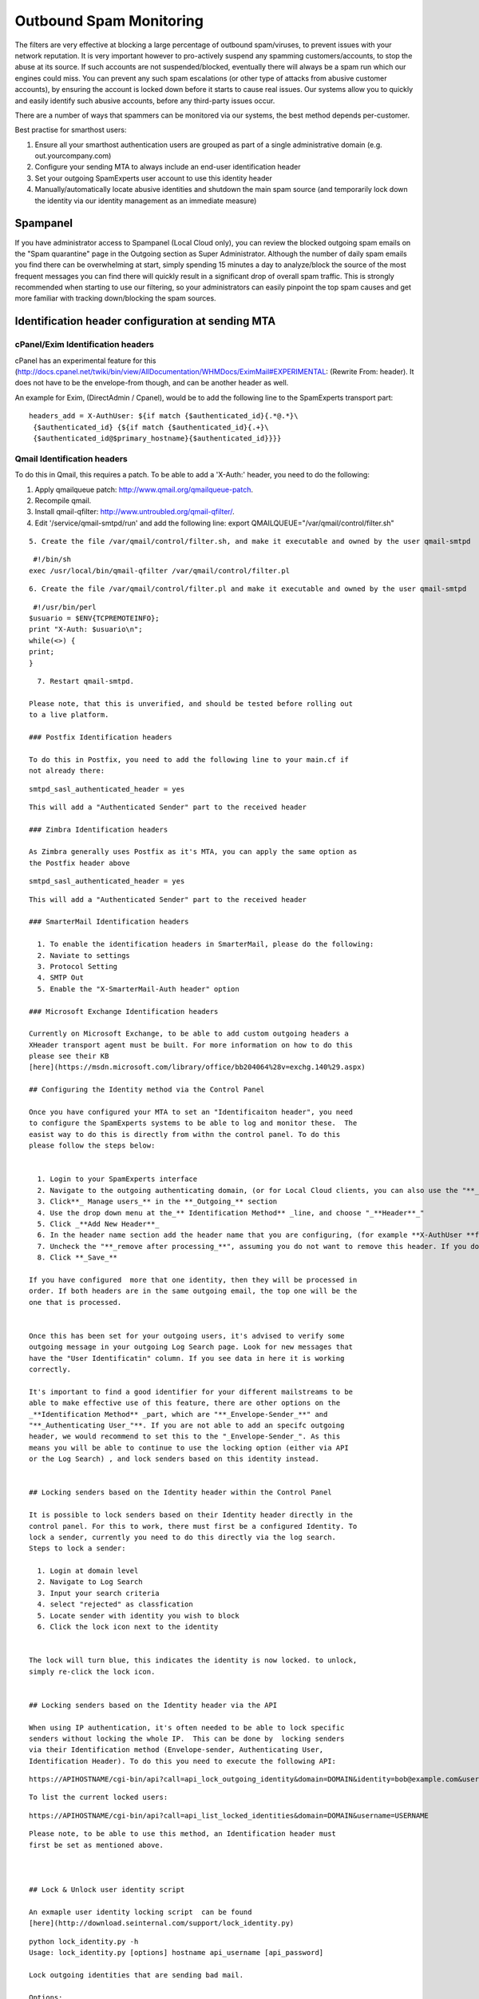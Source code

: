 .. _5-Outbound-Spam-Monitoring:

Outbound Spam Monitoring
========================

The filters are very effective at blocking a large percentage of
outbound spam/viruses, to prevent issues with your network reputation.
It is very important however to pro-actively suspend any spamming
customers/accounts, to stop the abuse at its source. If such accounts
are not suspended/blocked, eventually there will always be a spam run
which our engines could miss. You can prevent any such spam escalations
(or other type of attacks from abusive customer accounts), by ensuring
the account is locked down before it starts to cause real issues. Our
systems allow you to quickly and easily identify such abusive accounts,
before any third-party issues occur.

There are a number of ways that spammers can be monitored via our
systems, the best method depends per-customer.

Best practise for smarthost users:

1. Ensure all your smarthost authentication users are grouped as part of
   a single administrative domain (e.g. out.yourcompany.com)
2. Configure your sending MTA to always include an end-user
   identification header
3. Set your outgoing SpamExperts user account to use this identity
   header
4. Manually/automatically locate abusive identities and shutdown the
   main spam source (and temporarily lock down the identity via our
   identity management as an immediate measure)

Spampanel
---------

If you have administrator access to Spampanel (Local Cloud only), you
can review the blocked outgoing spam emails on the "Spam quarantine"
page in the Outgoing section as Super Administrator. Although the number
of daily spam emails you find there can be overwhelming at start, simply
spending 15 minutes a day to analyze/block the source of the most
frequent messages you can find there will quickly result in a
significant drop of overall spam traffic. This is strongly recommended
when starting to use our filtering, so your administrators can easily
pinpoint the top spam causes and get more familiar with tracking
down/blocking the spam sources.

Identification header configuration at sending MTA
--------------------------------------------------

cPanel/Exim Identification headers
~~~~~~~~~~~~~~~~~~~~~~~~~~~~~~~~~~

cPanel has an experimental feature for this
(http://docs.cpanel.net/twiki/bin/view/AllDocumentation/WHMDocs/EximMail#EXPERIMENTAL:
(Rewrite From: header). It does not have to be the envelope-from though,
and can be another header as well.

An example for Exim, (DirectAdmin / Cpanel), would be to add the
following line to the SpamExperts transport part:

::


        headers_add = X-AuthUser: ${if match {$authenticated_id}{.*@.*}\
         {$authenticated_id} {${if match {$authenticated_id}{.+}\
         {$authenticated_id@$primary_hostname}{$authenticated_id}}}}

Qmail Identification headers
~~~~~~~~~~~~~~~~~~~~~~~~~~~~

To do this in Qmail, this requires a patch. To be able to add a
'X-Auth:' header, you need to do the following:

1. Apply qmailqueue patch: \ http://www.qmail.org/qmailqueue-patch.
2. Recompile qmail.
3. Install qmail-qfilter: \ http://www.untroubled.org/qmail-qfilter/.
4. Edit '/service/qmail-smtpd/run' and add the following line:
   export QMAILQUEUE="/var/qmail/control/filter.sh"

::


      5. Create the file /var/qmail/control/filter.sh, and make it executable and owned by the user qmail-smtpd

::

     #!/bin/sh  
    exec /usr/local/bin/qmail-qfilter /var/qmail/control/filter.pl

::


      6. Create the file /var/qmail/control/filter.pl and make it executable and owned by the user qmail-smtpd

::

     #!/usr/bin/perl  
    $usuario = $ENV{TCPREMOTEINFO};  
    print "X-Auth: $usuario\n";  
    while(<>) {  
    print;  
    }

::


      7. Restart qmail-smtpd.

    Please note, that this is unverified, and should be tested before rolling out
    to a live platform.

    ### Postfix Identification headers

    To do this in Postfix, you need to add the following line to your main.cf if
    not already there:  
      

::

     smtpd_sasl_authenticated_header = yes

::


    This will add a "Authenticated Sender" part to the received header  

    ### Zimbra Identification headers

    As Zimbra generally uses Postfix as it's MTA, you can apply the same option as
    the Postfix header above  
      

::

     smtpd_sasl_authenticated_header = yes

::


    This will add a "Authenticated Sender" part to the received header  

    ### SmarterMail Identification headers

      1. To enable the identification headers in SmarterMail, please do the following:
      2. Naviate to settings
      3. Protocol Setting
      4. SMTP Out
      5. Enable the "X-SmarterMail-Auth header" option

    ### Microsoft Exchange Identification headers

    Currently on Microsoft Exchange, to be able to add custom outgoing headers a
    XHeader transport agent must be built. For more information on how to do this
    please see their KB
    [here](https://msdn.microsoft.com/library/office/bb204064%28v=exchg.140%29.aspx)

    ## Configuring the Identity method via the Control Panel

    Once you have configured your MTA to set an "Identificaiton header", you need
    to configure the SpamExperts systems to be able to log and monitor these.  The
    easist way to do this is directly from withn the control panel. To do this
    please follow the steps below:  
      

      1. Login to your SpamExperts interface
      2. Navigate to the outgoing authenticating domain, (or for Local Cloud clients, you can also use the "**_default domain settings_**" in the outgoing section at Super Admin level - this sets it for all outgoing users that have default values)
      3. Click**_ Manage users_** in the **_Outgoing_** section
      4. Use the drop down menu at the_** Identification Method** _line, and choose "_**Header**_"
      5. Click _**Add New Header**_
      6. In the header name section add the header name that you are configuring, (for example **X-AuthUser **for Exim/cPanel)
      7. Uncheck the "**_remove after processing_**", assuming you do not want to remove this header. If you do, then you can keep this option enabled.
      8. Click **_Save_**

    If you have configured  more that one identity, then they will be processed in
    order. If both headers are in the same outgoing email, the top one will be the
    one that is processed.

      
    Once this has been set for your outgoing users, it's advised to verify some
    outgoing message in your outgoing Log Search page. Look for new messages that
    have the "User Identificatin" column. If you see data in here it is working
    correctly.  
      
    It's important to find a good identifier for your different mailstreams to be
    able to make effective use of this feature, there are other options on the
    _**Identification Method** _part, which are "**_Envelope-Sender_**" and
    "**_Authenticating User_"**. If you are not able to add an specifc outgoing
    header, we would recommend to set this to the "_Envelope-Sender_". As this
    means you will be able to continue to use the locking option (either via API
    or the Log Search) , and lock senders based on this identity instead.  
      

    ## Locking senders based on the Identity header within the Control Panel

    It is possible to lock senders based on their Identity header directly in the
    control panel. For this to work, there must first be a configured Identity. To
    lock a sender, currently you need to do this directly via the log search.
    Steps to lock a sender:  

      1. Login at domain level
      2. Navigate to Log Search
      3. Input your search criteria
      4. select "rejected" as classfication
      5. Locate sender with identity you wish to block
      6. Click the lock icon next to the identity

      
    The lock will turn blue, this indicates the identity is now locked. to unlock,
    simply re-click the lock icon.  
      

    ## Locking senders based on the Identity header via the API

    When using IP authentication, it's often needed to be able to lock specific
    senders without locking the whole IP.  This can be done by  locking senders
    via their Identification method (Envelope-sender, Authenticating User,
    Identification Header). To do this you need to execute the following API:  

::

    https://APIHOSTNAME/cgi-bin/api?call=api_lock_outgoing_identity&domain=DOMAIN&identity=bob@example.com&username=USERNAME

::


    To list the current locked users:  

::

    https://APIHOSTNAME/cgi-bin/api?call=api_list_locked_identities&domain=DOMAIN&username=USERNAME

::


    Please note, to be able to use this method, an Identification header must
    first be set as mentioned above.

      

    ## Lock & Unlock user identity script

    An exmaple user identity locking script  can be found
    [here](http://download.seinternal.com/support/lock_identity.py)  
      

::

    python lock_identity.py -h  
    Usage: lock_identity.py [options] hostname api_username [api_password]  
      
    Lock outgoing identities that are sending bad mail.  
      
    Options:  
      -h, --help            show this help message and exit  
      -n NICE, --nice=NICE  'nice' level [default: 10]  
      --unattended          run unattended (always answer 'yes')  
      -l LIMIT, --limit=LIMIT  
                            lock users over this limit [default: 50]  
      --hours-ago=HOURS     check behaviour over the last n hours [default: 2]  
      -q, --quiet           don't output anything in a successful run.  
      --client-username=CLIENT_USERNAME  
                            client username for API logging [default:  
                            lock_identity]

::


      
    An example user identity unlocking script can be found
    [here](http://download.seinternal.com/support/unlock_identity.py)  
      

::

    python unlock_identity.py -h  
    Usage: unlock_identity.py [options] hostname api_username [api_password]  
      
    Review and unlock outgoing identities.  
      
    Options:  
      -h, --help            show this help message and exit  
      -n NICE, --nice=NICE  'nice' level  
      -s SEARCH, --search=SEARCH  
                            Match only these identities  
      --client-username=CLIENT_USERNAME  
                            client username for API logging [default:  
                            lock_identity]

::


    The following example, shows how this can be run manually to check and block
    identities that have had 25 rejected messages in the last 1 hour:

::

    ~ % python lock_identity.py master.hostname.tld apiusername apipassword --hours-ago=1 -l 25
    XXX spam/virus/phish messages were sent by users with no identity.
    bob@example.com (10.0.0.1@smtp.example.com): sent 29 bad messages - Do you wish to lock this user? y

::


    To run this automatically via a CronJob for example, you can do the following:

::

    python lock_identity.py master.hostname.tld apiusername apipassword --hours-ago=1 -l 25 --unattended -q

::


    This will answer yes automatically to the locking question and not output any
    results.

    ##  
    Outbound Spam Reports via the Control Panel

    There is an option in the outgoing section to generate on-demand outgoing
    spam-reports. This can be generated per outgoing authenticating domain.  

      1. Login to the interface
      2. Click "_Outgoing reports_"
      3. In the domain field, add your outgoing authenticating domain
      4. Select the "_period_"
      5. Select the "_Classification_"
      6. Select the "_Group By"_ option.
      7. Click "_Show_"

      

    ## Outbound Spam Reports via CSV

    There is  an option to have a daily CSV report for outbound spam per outgoing
    user:  
      
    The API call to activate the daily report with spamming accounts is:  
      
    _**api_set_outgoing_report_recipient(domain, recipient='', username='') ->
    "".**_  
      
    _Set the address where the outgoing filter report should be sent to. If the
    'recipient' argument is omitted then disable this feature. Please note that
    this feature is in development and the format and content of the report are
    subject to change without our usual deprecation procedures._  
      

::

    https://MASTERHOSTNAME/cgi-bin/api?call=api_set_outgoing_report_recipient&domain=DOMAIN&recipient=RECIPIENT&username=USERNAME" 

::


      
    So this should be good for you in regards to the monitoring of outbound spam,
    and be able to see overall information. (please note , subject and body will
    not be shown here)  

    ##  
    Alternative Outbound Spam Reports via CSV based on "Identification header"

    There is another option to have a  CSV report for outbound spam per
    identification header sender that is sent every 2 hours to a specified email
    address  
      
    The API call to activate the daily report with spamming accounts is:  
      
    _**api_set_outgoing_report2_recipient(domain, recipient='', username='') ->
    "".**_  
      
    _Set the address where the outgoing filter report should be sent to. If the
    'recipient' argument is omitted then disable this feature. Please note that
    this feature is in development and the format and content of the report are
    subject to change without our usual deprecation procedures._  
      

::

    https://master.hostname/cgi-bin/api?call=api_set_outgoing_report2_recipient&domain=DOMAIN&username=USERNAME&recipient=RECIPEINT

::


    The report will contain counts of blocked spam per Identification and counts
    of invalid senders.  For example:  
      

::

    "Authentication Domain","Authentication User","User Identification","Spam Count","Invalid Sender Count"  
    example.com,,bob@example.com,100,0  
    example.net,,example.net,235,301  
    example.org,,example.org,0,2000

::


      
      
      

    ## IMAP quarantine access

    Rather than using any of the scripts, or the Spampanel webinterface, you can
    simply authenticate with your "global" administrator account (Local Cloud
    only) using any IMAP compatible email client for real-time access to the spam
    quarantine. Please contact our support in case you do not have the "global"
    credentials yet.  
      

    ### Global quarantine reporting script

    Rather than using Spampanel or direct IMAP quaratine access to review the
    quarantine, this is a simple script that will parse the outbound IMAP
    quarantine. (Local Cloud Only)  
      
    You can download this here:  
      
    <http://download.seinternal.com/tools/retrieve_quarantine_info.py>  
      

::

    Usage: retrieve_quarantine_info.py [options]  
       
     Output a list of quarantined outgoing messages.  
       
     Options:  
     -h, --help show this help message and exit  
     -c, --csv saves output to csv file  
     -d, --display displays the loglines as they pass by  
     -i, --incoming search the incoming quarantine  
     -o, --outgoing search the outgoing quarantine  
     -t, --today load results from today (otherwise yesterday)  
     -s IMAPHOST, --imaphost=IMAPHOST  
     The hostname of the imap server  
     -u IMAPUSER, --username=IMAPUSER  
     The username to check, usually 'global'  
     -p IMAPPASS, --password=IMAPPASS  
     The password for the 'global' user  
     -n, --no-bounce filters out mail originating from 'mailer-daemon'

::


      
    Please make sure you run this from a NON FILTERING server only. This will
    retrieve the quarantined messages either in an on screen format or saved to a
    csv.  
      
    For example you could do something like this:  
      
    $./retrieve_quarantine_info.py -d -o -n -s MASTERHOSTNAME  
      
    This will display on screen the messages that have been quarantined outbound
    in the last hour. You will be prompted for a "Global" password.  This is given
    out only on request. If this is requried please contact
    [support@spamexperts.com](mailto:support@spamexperts.com) for more details.  
      
    This will show you something like this:  
      

::

    $./retrieve_quarantine_info.py -d -o -n -s MASTERHOSTNAME (or quarantine server if applicable)   
     Please enter the password for the IMAP account 'global'.  
     Password:   
     #,From,To,Reply-To,Qmail UID,Invoked for,IP/Username,Evidence,PHP script,Auth.sender,Auth-User,Auth-Email  
     1,--DATA WILL BE HERE--   
     2,--DATA WILL BE HERE--   
     3,--DATA WILL BE HERE--   
     4,--DATA WILL BE HERE--   
     5,--DATA WILL BE HERE--   
       
     

::


    Here you can see the information on the blocked messages and some relevant
    details.  
      
    Alternatively it may be easier for you not to display the data and save it to
    a csv file, then you can open it in any excel like program and sort it on the
    specific field to group the data.  
      
    This should then give you a better idea of some of the clients that you can
    close down for spamming.  
      

    ## Using the Log Search API

    It's possble to use the api_find_outgoing_messages to be able to get for
    example a list of the top 50 spammers in X amount of time. A simple bash
    example can be seen below  

::

    curl -k -s "https://user:pass@master.hostname/cgi-bin/api?call=api_find_outgoing_messages&domain=DOMAIN&from_date=`date -d '12 hours ago' +'%s'`&to_date=`date +%s`&predicate=and&partial=False&sort_field=datestamp&classification=oversize%2Cblacklisted%2Clocked%2Cphish%2Cvirus%2Cspam%2Cdeferred&include_in_progress=False&id=&subject_header=&api_language=en&columns=sender" | sort | uniq -c | sort -nr | head -50

::


      
    It's also then possible to start automating actions. For example, you can use
    2 API's 'api_find_outgoing_messages' and 'api_blacklist_outgoing_sender' to be
    able to query the log API to find senders that have sent X amount of messages
    in X amount of time, and then take a further action. The example below shows a
    simple way to check the outgoing logs for the last 24 hours, and if the sender
    has sent more than 2000 messages then blacklist the sender.  

::

    curl -s -k "https://user:pass@master.hostname/cgi-bin/api?call=api_find_outgoing_messages&domain=DOMAIN&from_date=`date -d '12 hours ago' +'%s'`&to_date=`date +%s`&predicate=and&partial=False&sort_field=datestamp&include_in_progress=False&columns=sender" | sort | uniq -c | grep "@" | sort | awk '{if($1==$1+0 && $1>2000)print $2}' | xargs -I{} curl -k -s "https://user:pass@master.hostname/cgi-bin/api?call=api_blacklist_outgoing_sender&domain=DOMAIN&sender={}'

::


      
    While these are very basic examples, our API is very versatile, so these can
    be ammended or changed to suit your exact needs, for example, by locking
    specific senders based on the identification headers or more.  

    ## Blacklisting outbound senders via the API

    To be able to blacklist an outgoing sender, you need to use the API :  

::

    https://APIHOSTNAME/cgi-bin/api?call=api_blacklist_outgoing_sender&domain=DOMAIN&sender=SENDER&username=USERNAME

::


    To list the current blacklisted senders:  

::

    https://APIHOSTNAME/cgi-bin/api?call=api_get_outgoing_sender_blacklist&domain=DOMAIN&username=USERNAME

::


    Please note, to be able to use this method, you will always need to set the
    domain and username. This should be the outgoing authenticating user.

      

    ## Mass outbound message removal from outbound delivery queue

    Often it's needed to mass remove messages from the outgoing delivery queue
    (for example when ARF reports). This can already be done using the Interface
    and API, however we also have an open source script that can help facilitate
    this. This can be downloaded
    [here](http://download.seinternal.com/tools/queue_remove_emails.py). This
    script must NOT be run from a SpamExperts filtering server, and shoudl be run
    externally using the API credentials  
      
    Usage:  
      

::

    python queue_remove_emails.py   
      
    Please specify the API server hostname and your API username!  
      
    Usage: queue_remove_emails.py [options]  
      
    Options:  
      -h, --help            show this help message and exit  
      -f SENDER, --from=SENDER  
                            find and remove messages from the specified sender  
      -t RECIPIENT, --to=RECIPIENT  
                            find and remove messages from the specified recipient  
      -s SERVER, --server=SERVER  
                            API server hostname  
      -u USERNAME, --username=USERNAME  
                            API username

::


      
      
    An example, would be:  
      

::

    python queue_remove_emails.py -f bob@example.com -s master.hostname -u admin



ARF reports
-----------

A report that will be sent each time an outgoing spam message is
blocked, and will contain a copy of the original message including
headers.

Information on this and how to set up the ARF reports can be found here:

:ref:`5-Abuse-Reporting-Format-ARF`
Many larger companies already process such ARF reports originating from
external sources such as AOL. You can simply set your administrator
address to point to your existing ARF parsing infrastructure, so your
existing abuse handling systems automatically receive and process our
datafeeds.

ARF parser
~~~~~~~~~~

If you do not have an ARF parser yet, we definitely recommend to setup a
system to handle your incoming ARF reports. We can recommend the free
opensource software \ `Abuse.IO <https://www.abuse.io/>`__ for this.

Alternatively you can e.g. use a simple python file that can parse the
contents of the ARF reports. Your sysadmins will know how best they can
utilize this and parse the data that they need. This can be found here:
`http://download.spambrand.com/arf\_parser.py <http://download.antispamcloud.com/arf_parser.py>`__\ Using
ARF automation also allows you to accept ARF feed from third-parties, to
further improve your abuse handling and to deal with abuse that does not
(yet) use our outgoing filter.
